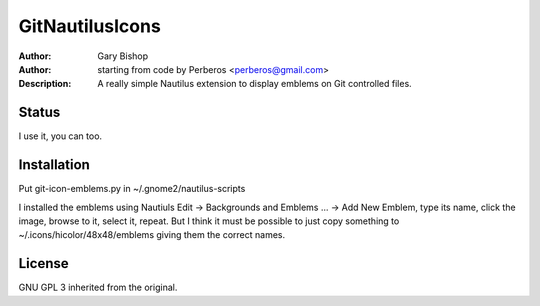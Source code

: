 =======
GitNautilusIcons
=======

:Author: Gary Bishop
:Author: starting from code by Perberos <perberos@gmail.com>
:Description: A really simple Nautilus extension to display emblems on Git controlled files.

Status
======

I use it, you can too. 

Installation
============

Put git-icon-emblems.py in ~/.gnome2/nautilus-scripts

I installed the emblems using Nautiuls Edit -> Backgrounds and Emblems ... -> Add New Emblem, type its name,
click the image, browse to it, select it, repeat. But I think it must be possible to just copy something
to ~/.icons/hicolor/48x48/emblems giving them the correct names. 

License
=======

GNU GPL 3 inherited from the original.
